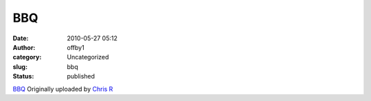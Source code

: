 BBQ
###
:date: 2010-05-27 05:12
:author: offby1
:category: Uncategorized
:slug: bbq
:status: published

.. raw:: html

   <div style="float:right;margin-left:10px;margin-bottom:10px;">

|image0|
`BBQ <http://www.flickr.com/photos/offbyone/4640693894/>`__
Originally uploaded by `Chris
R <http://www.flickr.com/people/offbyone/>`__

.. raw:: html

   </div>

.. |image0| image:: http://farm5.static.flickr.com/4026/4640693894_0b5748ec75_m.jpg
   :target: http://www.flickr.com/photos/offbyone/4640693894/
